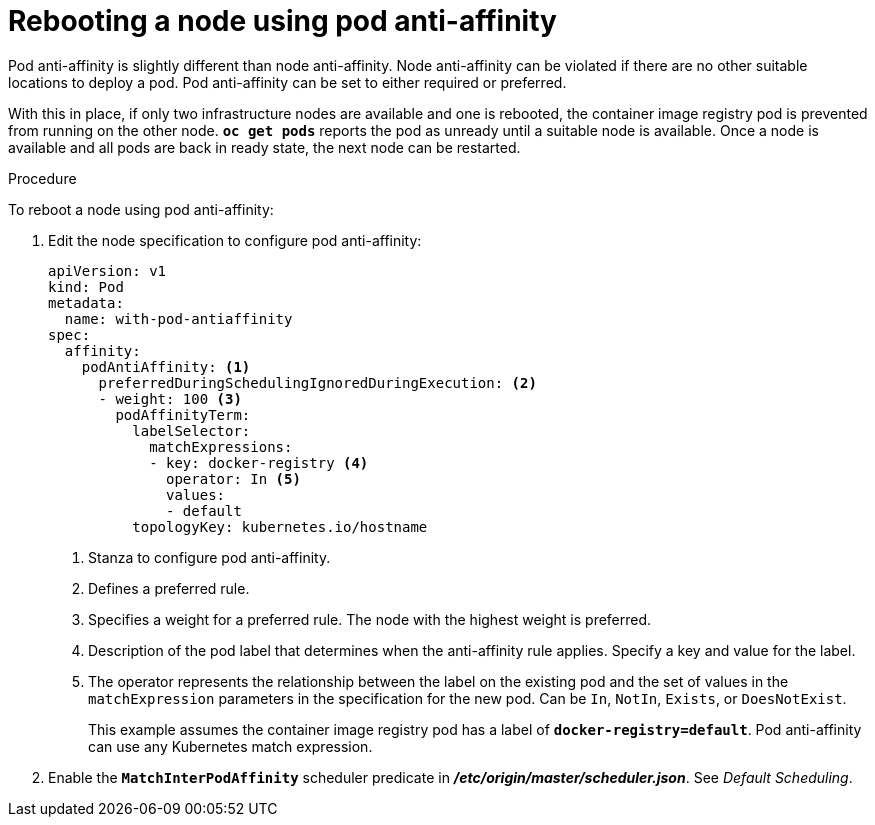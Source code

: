 // Module included in the following assemblies:
//
// * nodes/nodes-nodes-rebooting.adoc

[id='nodes-nodes-rebooting-affinity_{context}']
= Rebooting a node using pod anti-affinity

Pod anti-affinity is slightly different than node anti-affinity. Node anti-affinity can be
violated if there are no other suitable locations to deploy a pod. Pod
anti-affinity can be set to either required or preferred.

With this in place, if only two infrastructure nodes are available and one is rebooted, the container image registry
pod is prevented from running on the other node. `*oc get pods*` reports the pod as unready until a suitable node is available. 
Once a node is available and all pods are back in ready state, the next node can be restarted.

.Procedure 

To reboot a node using pod anti-affinity:

. Edit the node specification to configure pod anti-affinity:
+
[source,yaml]
----
apiVersion: v1
kind: Pod
metadata:
  name: with-pod-antiaffinity
spec:
  affinity:
    podAntiAffinity: <1>
      preferredDuringSchedulingIgnoredDuringExecution: <2>
      - weight: 100 <3>
        podAffinityTerm:
          labelSelector:
            matchExpressions:
            - key: docker-registry <4>
              operator: In <5>
              values: 
              - default
          topologyKey: kubernetes.io/hostname
----
<1> Stanza to configure pod anti-affinity.
<2> Defines a preferred rule.
<3> Specifies a weight for a preferred rule. The node with the highest weight is preferred.
<4> Description of the pod label that determines when the anti-affinity rule applies. Specify a key and value for the label.
<5> The operator represents the relationship between the label on the existing pod and the set of values in the `matchExpression` parameters in the specification for the new pod. Can be `In`, `NotIn`, `Exists`, or `DoesNotExist`.
+
This example assumes the container image registry pod has a label of
`*docker-registry=default*`. Pod anti-affinity can use any Kubernetes match
expression.

. Enable the `*MatchInterPodAffinity*` scheduler predicate in *_/etc/origin/master/scheduler.json_*. See _Default Scheduling_.
